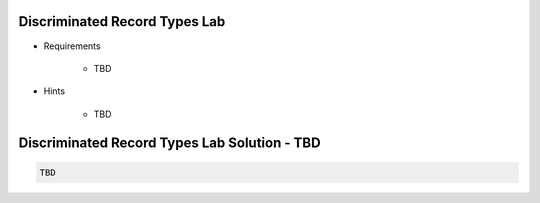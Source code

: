 --------------------------------
Discriminated Record Types Lab
--------------------------------
   
* Requirements
   
   - TBD

* Hints

   - TBD
 
------------------------------------------------
Discriminated Record Types Lab Solution - TBD
------------------------------------------------
.. code:: Ada

   TBD

